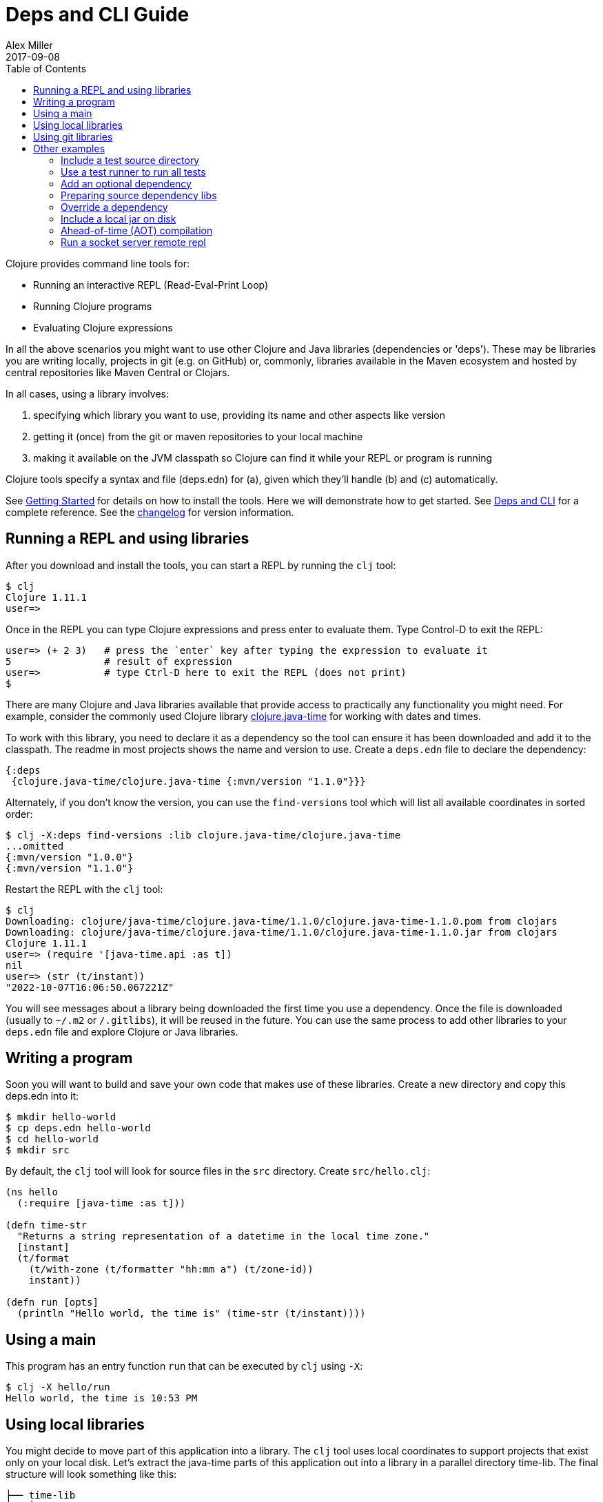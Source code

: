 = Deps and CLI Guide
Alex Miller
2017-09-08
:type: guides
:toc: macro
:icons: font

ifdef::env-github,env-browser[:outfilesuffix: .adoc]

toc::[]

Clojure provides command line tools for:

* Running an interactive REPL (Read-Eval-Print Loop)
* Running Clojure programs
* Evaluating Clojure expressions

In all the above scenarios you might want to use other Clojure and Java libraries (dependencies or 'deps'). These may be libraries you are writing locally, projects in git (e.g. on GitHub) or, commonly, libraries available in the Maven ecosystem and hosted by central repositories like Maven Central or Clojars.

In all cases, using a library involves:

a. specifying which library you want to use, providing its name and other aspects like version
b. getting it (once) from the git or maven repositories to your local machine
c. making it available on the JVM classpath so Clojure can find it while your REPL or program is running

Clojure tools specify a syntax and file (deps.edn) for (a), given which they'll handle (b) and (c) automatically.

See <<getting_started#,Getting Started>> for details on how to install the tools. Here we will demonstrate how to get started. See <<xref/../../reference/deps_and_cli#,Deps and CLI>> for a complete reference. See the <<xref/../../releases/tools#,changelog>> for version information.

== Running a REPL and using libraries

After you download and install the tools, you can start a REPL by running the `clj` tool:

[source,shell]
----
$ clj
Clojure 1.11.1
user=>
----

Once in the REPL you can type Clojure expressions and press enter to evaluate them.  Type Control-D to exit the REPL:

[source,shell]
----
user=> (+ 2 3)   # press the `enter` key after typing the expression to evaluate it
5                # result of expression
user=>           # type Ctrl-D here to exit the REPL (does not print)
$ 
----

There are many Clojure and Java libraries available that provide access to practically any functionality you might need. For example, consider the commonly used Clojure library https://github.com/dm3/clojure.java-time[clojure.java-time] for working with dates and times.

To work with this library, you need to declare it as a dependency so the tool can ensure it has been downloaded and add it to the classpath. The readme in most projects shows the name and version to use. Create a `deps.edn` file to declare the dependency:

[source,clojure]
----
{:deps
 {clojure.java-time/clojure.java-time {:mvn/version "1.1.0"}}}
----

Alternately, if you don't know the version, you can use the `find-versions` tool which will list all available coordinates in sorted order:

[source,shell]
----
$ clj -X:deps find-versions :lib clojure.java-time/clojure.java-time
...omitted
{:mvn/version "1.0.0"}
{:mvn/version "1.1.0"}
----

Restart the REPL with the `clj` tool:

[source,clojure]
----
$ clj
Downloading: clojure/java-time/clojure.java-time/1.1.0/clojure.java-time-1.1.0.pom from clojars
Downloading: clojure/java-time/clojure.java-time/1.1.0/clojure.java-time-1.1.0.jar from clojars
Clojure 1.11.1
user=> (require '[java-time.api :as t])
nil
user=> (str (t/instant))
"2022-10-07T16:06:50.067221Z"
----

You will see messages about a library being downloaded the first time you use a dependency. Once the file is downloaded (usually to `~/.m2` or `/.gitlibs`), it will be reused in the future. You can use the same process to add other libraries to your `deps.edn` file and explore Clojure or Java libraries.

== Writing a program

Soon you will want to build and save your own code that makes use of these libraries. Create a new directory and copy this deps.edn into it:

[source,shell]
----
$ mkdir hello-world
$ cp deps.edn hello-world
$ cd hello-world
$ mkdir src
----

By default, the `clj` tool will look for source files in the `src` directory. Create `src/hello.clj`:

[source,clojure]
----
(ns hello
  (:require [java-time :as t]))

(defn time-str
  "Returns a string representation of a datetime in the local time zone."
  [instant]
  (t/format
    (t/with-zone (t/formatter "hh:mm a") (t/zone-id))
    instant))

(defn run [opts]
  (println "Hello world, the time is" (time-str (t/instant))))
----

== Using a main

This program has an entry function `run` that can be executed by `clj` using `-X`:

[source,shell]
----
$ clj -X hello/run
Hello world, the time is 10:53 PM
----

== Using local libraries

You might decide to move part of this application into a library. The `clj` tool uses local coordinates to support projects that exist only on your local disk. Let's extract the java-time parts of this application out into a library in a parallel directory time-lib. The final structure will look something like this:

----
├── time-lib
│   ├── deps.edn
│   └── src
│       └── hello_time.clj
└── hello-world
    ├── deps.edn
    └── src
        └── hello.clj
----

Under time-lib, use a copy of the deps.edn file you already have, and create a file `src/hello_time.clj`:

[source,clojure]
----
(ns hello-time
  (:require [java-time :as t]))

(defn now
  "Returns the current datetime"
  []
  (t/instant))

(defn time-str
  "Returns a string representation of a datetime in the local time zone."
  [instant]
  (t/format
    (t/with-zone (t/formatter "hh:mm a") (t/zone-id))
    instant))
----

Update the application at `hello-world/src/hello.clj` to use your library instead:

[source,clojure]
----
(ns hello
  (:require [hello-time :as ht]))

(defn run [opts]
  (println "Hello world, the time is" (ht/time-str (ht/now))))
----

Modify `hello-world/deps.edn` to use a local coordinate that refers to the root directory of the time-lib library (make sure to update the path for your machine):

[source,clojure]
----
{:deps
 {time-lib/time-lib {:local/root "../time-lib"}}}
----

You can then test everything from the hello-world directory by running the application:

[source,shell]
----
$ clj -X hello/run
Hello world, the time is 02:07 PM
----

== Using git libraries

It would be great to share that library with others. You can accomplish this by pushing the project to a public or private git repository and letting others use it with a git dependency coordinate.

First, create a git library for the time-lib:

[source,shell]
----
cd ../time-lib
git init
git add deps.edn src
git commit -m 'init'
----

Then go to a public git repository host (like GitHub) and follow the instructions for creating and publishing this git repository.

We also want to tag this release so it has a meaningful version:

[source,shell]
----
git tag -a 'v0.0.1' -m 'initial release'
git push --tags
----

Finally, modify your app to use the git dependency instead. You'll need to gather the following information:

* repository lib - the Clojure CLI uses a convention where the URL does not need to be specified if you use a library name like `io.github.yourname/time-lib` for the GitHub url `https://github.com/yourname/time-lib.git`.
* tag - `v0.0.1` is what we created above
* sha - the short sha at the tag, find it with `git rev-parse --short v0.0.1` if you have the repo locally, or `git ls-remote https://github.com/yourname/time-lib.git v0.0.1` if it's remote.

Update the `hello-world/deps.edn` to use a git coordinate instead:

[source,clojure]
----
{:deps
 {io.github.yourname/time-lib {:git/tag "v0.0.1" :git/sha "4c4a34d"}}}
----

Now you can run the app again, making use of the (shared) git repository library. The first time you run it you'll see extra messages on the console when `clj` downloads and caches the repository and the commit working tree:

[source,shell]
----
$ clj -X hello/run
Cloning: https://github.com/yourname/time-lib
Checking out: https://github.com/yourname/time-lib at 4c4a34d
Hello world, the time is 02:10 PM
----

Now your friends can use `time-lib` too!

== Other examples

As your program gets more involved you might need to create variations on the standard classpath. The Clojure tools supports classpath modifications using aliases, which are parts of the deps file that are only used when the corresponding alias is supplied. Some of the things you can do are:

* <<deps_and_cli#extra_paths,Include a test source directory>>
* <<deps_and_cli#test_runner,Use a test runner to run all tests>>
* <<deps_and_cli#prep_libs,Prep source dependency libs>>
* <<deps_and_cli#extra_deps,Add an optional dependency>>
* <<deps_and_cli#override_deps,Override a dependency version>>
* <<deps_and_cli#local_jar,Use a local jar on disk>>
* <<deps_and_cli#aot_compilation,Ahead-of-time (AOT) compilation>>
* <<deps_and_cli#socket_repl,Run a socket server remote repl>>

[[extra_paths]]
=== Include a test source directory

Typically, the project classpath includes only the project source, not its test source by default. You can add extra paths as modifications to the primary classpath in the make-classpath step of the classpath construction. To do so, add an alias `:test` that includes the extra relative source path `"test"`:

[source,clojure]
----
{:deps
 {org.clojure/core.async {:mvn/version "1.3.610"}}

 :aliases
 {:test {:extra-paths ["test"]}}}
----

Apply that classpath modification and examine the modified classpath by invoking `clj -A:test -Spath`:

[source,shell]
----
$ clj -A:test -Spath
test:
src:
/Users/me/.m2/repository/org/clojure/clojure/1.11.1/clojure-1.11.1.jar:
... same as before (split here for readability)
----

Note that the test dir is now included in the classpath.

[[test_runner]]
=== Use a test runner to run all tests

You can extend the `:test` alias in the previous section to include the cognitect-labs https://github.com/cognitect-labs/test-runner[test-runner] for running all clojure.test tests:

Extend the `:test` alias:

[source,clojure]
----
{:deps
 {org.clojure/core.async {:mvn/version "1.3.610"}}

 :aliases
 {:test {:extra-paths ["test"]
         :extra-deps {io.github.cognitect-labs/test-runner
                      {:git/url "https://github.com/cognitect-labs/test-runner.git"
                       :sha "9e35c979860c75555adaff7600070c60004a0f44"}}
         :main-opts ["-m" "cognitect.test-runner"]
         :exec-fn cognitect.test-runner.api/test}}}
----

And then execute the test runner using the default config (run all tests in -test namespaces under the test/ dir):

[source,shell]
----
clj -X:test
----

[[extra_deps]]
=== Add an optional dependency

Aliases in the `deps.edn` file can also be used to add optional dependencies that affect the classpath:

[source,clojure]
----
{:aliases
 {:bench {:extra-deps {criterium/criterium {:mvn/version "0.4.4"}}}}}
----

Here the `:bench` alias is used to add an extra dependency, namely the criterium benchmarking library.

You can add this dependency to your classpath by adding the `:bench` alias to modify the dependency resolution: `clj -A:bench`.

[[prep_libs]]
=== Preparing source dependency libs

Some dependencies will require a preparation step before they can be used on the classpath. These libs should state this need in their deps.edn:

[source,clojure]
----
{:paths ["src" "target/classes"]
 :deps/prep-lib {:alias :build
                 :fn compile
                 :ensure "target/classes"}}
----

Including the top-level key `:deps/prep-lib` tells the tools.deps classpath construction that something extra is needed to prepare this lib and that can be performed by invoking the `compile` function in the `:build` alias. Once the prepare step has been done, it should create the path `"target/classes"` and that can be checked for completion.

You depend on this library like any other source-based library (could be git or local):

[source,clojure]
----
{:deps {my/lib {:local/root "../needs-prep"}}}
----

If you then try to include that library on your classpath you'll see an error:

[source,shell]
----
$ clj
Error building classpath. The following libs must be prepared before use: [my/lib]
----

You can then tell the CLI to prep using this command (this is a 1-time action for a particular lib version):

[source,shell]
----
$ clj -X:deps prep
Prepping io.github.puredanger/cool-lib in /Users/me/demo/needs-prep
$ clj
Clojure 1.11.1
user=>
----

[[override_deps]]
=== Override a dependency

You can use multiple aliases in combination. For example this `deps.edn` file defines two aliases - `:old-async` to force the use of an older core.async version and `:bench` to add an extra dependency:

[source,clojure]
----
{:deps
 {org.clojure/core.async {:mvn/version "0.3.465"}}

 :aliases
 {:old-async {:override-deps {org.clojure/core.async {:mvn/version "0.3.426"}}}
  :bench {:extra-deps {criterium/criterium {:mvn/version "0.4.4"}}}}}
----

Activate both aliases as follows: `clj -A:bench:old-async`.

[[local_jar]]
=== Include a local jar on disk

Occasionally you may need to refer directly to a jar on disk that is not present in a Maven repository, such as a database driver jar.

Specify local jar dependencies with a local coordinate that points directly to a jar file instead of a directory:

[source,clojure]
----
{:deps
 {db/driver {:local/root "/path/to/db/driver.jar"}}}
----

[[aot_compilation]]
=== Ahead-of-time (AOT) compilation

When using https://clojure.github.io/clojure/clojure.core-api.html#clojure.core/gen-class[gen-class] or https://clojure.github.io/clojure/clojure.core-api.html#clojure.core/gen-interface[gen-interface], the Clojure source must be ahead-of-time compiled to generate the java class(es).

This can be done by calling `compile`. The default destination for compiled class files is `classes/`, which needs to be created and added to the classpath:

[source,shell]
----
$ mkdir classes
----

Edit `deps.edn` to add `"classes"` to the paths:
[source,clojure]
----
{:paths ["src" "classes"]}
----

Declare a class with gen-class in `src/my_class.clj`:

[source,clojure]
----
(ns my-class)

(gen-class
  :name my_class.MyClass
  :methods [[hello [] String]])

(defn -hello [this]
  "Hello, World!")
----

Then you can reference the class with `:import` in another source file `src/hello.clj`. Notice that the namespace is also added in `:require` so compilation can automatically find all dependent namespaces and compile them.

[source,clojure]
----
(ns hello
  (:require [my-class])
  (:import (my_class MyClass)))

(defn -main [& args]
  (let [inst (MyClass.)]
    (println (.hello inst))))
----

You can compile in the REPL or run a script to do the compilation:

[source,shell]
----
$ clj -M -e "(compile 'hello)"
----

And then run the hello namespace:

[source,shell]
----
$ clj -M -m hello
Hello, World!
----

See <<xref/../../reference/compilation#,Compilation and Class Generation>> for a complete reference.

[[socket_repl]]
=== Run a socket server remote repl

Clojure provides built-in support for running https://clojure.github.io/clojure/clojure.core-api.html#clojure.core.server/start-server[socket servers], and in particular using them to host remote REPLs.

To configure a socket server repl, add the following base configuration to your `deps.edn`:

[source,clojure]
----
{:aliases
 {:repl-server
  {:exec-fn clojure.core.server/start-server
   :exec-args {:name "repl-server"
               :port 5555
               :accept clojure.core.server/repl
               :server-daemon false}}}}
----

And then start the server by invoking with the alias:

[source,shell]
----
clojure -X:repl-server
----

If you like, you can also override the default parameters (or add additional options) on the command line:

[source,shell]
----
clojure -X:repl-server :port 51234
----

You can use netcat to connect from another terminal:

[source,shell]
----
nc localhost 51234
user=> (+ 1 1)
2
----

Use Ctrl-D to exit the repl and Ctrl-C to exit the server.

